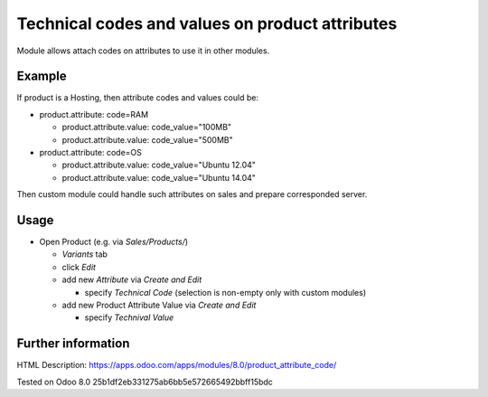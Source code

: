Technical codes and values on product attributes
================================================

Module allows attach codes on attributes to use it in other modules.

Example
-------

If product is a Hosting, then attribute codes and values could be:

* product.attribute: code=RAM

  * product.attribute.value: code_value="100MB"
  * product.attribute.value: code_value="500MB"

* product.attribute: code=OS

  * product.attribute.value: code_value="Ubuntu 12.04"
  * product.attribute.value: code_value="Ubuntu 14.04"

Then custom module could handle such attributes on sales and prepare corresponded server.

Usage
-----

* Open Product (e.g. via *Sales/Products/*)

  * *Variants* tab
  * click *Edit*
  * add new *Attribute* via *Create and Edit*

    * specify *Technical Code* (selection is non-empty only with custom modules)

  * add new Product Attribute Value via *Create and Edit*

    * specify *Technival Value*

Further information
-------------------

HTML Description: https://apps.odoo.com/apps/modules/8.0/product_attribute_code/

Tested on Odoo 8.0 25b1df2eb331275ab6bb5e572665492bbff15bdc
